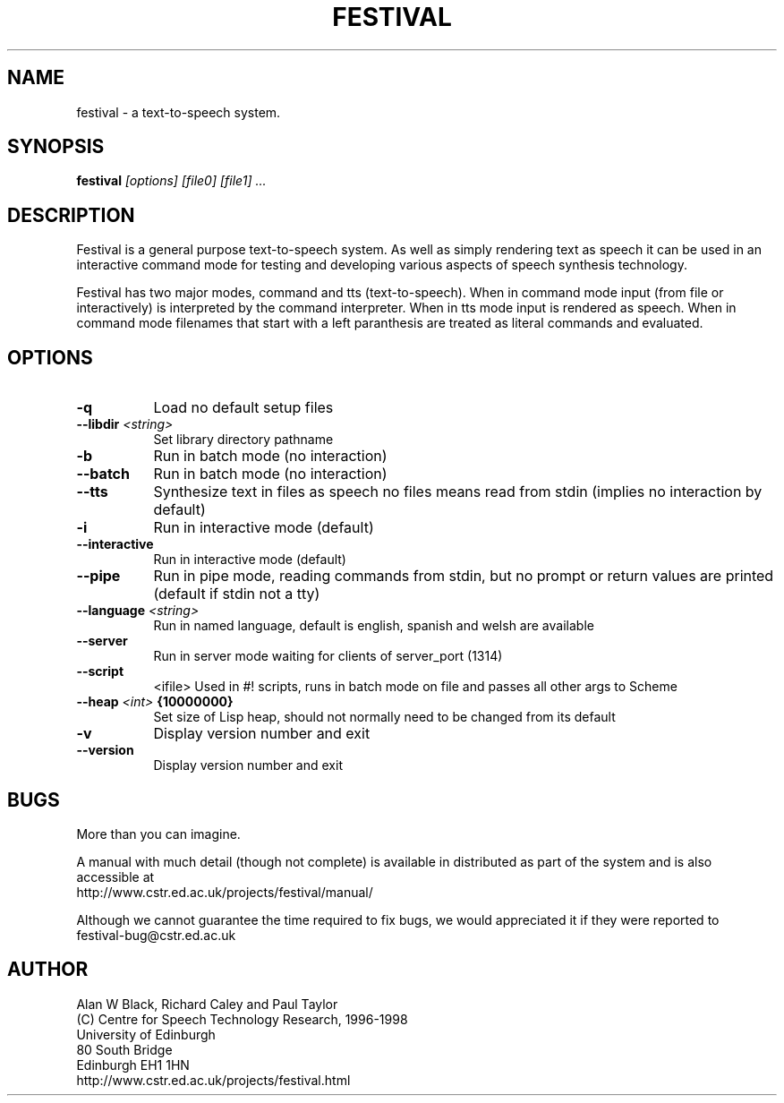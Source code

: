 .TH  FESTIVAL 1 "6th Apr 1998"
.SH NAME
festival \- a text-to-speech system.
.SH SYNOPSIS
.B festival 
.I [options]
.I [file0]
.I [file1]
.I ...


.SH DESCRIPTION
Festival is a general purpose text-to-speech system.  As well as 
simply rendering text as speech it can be used in an interactive
command mode for testing and developing various aspects of speech
synthesis technology.

Festival has two major modes, command and tts (text-to-speech).
When in command mode input (from file or interactively) is interpreted
by the command interpreter.  When in tts mode input is rendered as 
speech.  When in command mode filenames that start with a left
paranthesis are treated as literal commands and evaluated.

.SH OPTIONS


.TP 8
.BI "-q " 
Load no default setup files 
.TP 8
.BI "--libdir " <string>
Set library directory pathname 
.TP 8
.BI "-b " 
Run in batch mode (no interaction) 
.TP 8
.BI "--batch " 
Run in batch mode (no interaction) 
.TP 8
.BI "--tts " 
Synthesize text in files as speech 
no files means read from stdin 
(implies no interaction by default) 
.TP 8
.BI "-i " 
Run in interactive mode (default) 
.TP 8
.BI "--interactive " 
Run in interactive mode (default) 
.TP 8
.BI "--pipe " 
Run in pipe mode, reading commands from 
stdin, but no prompt or return values 
are printed (default if stdin not a tty) 
.TP 8
.BI "--language " <string>
Run in named language, default is 
english, spanish and welsh are available 
.TP 8
.BI "--server " 
Run in server mode waiting for clients 
of server_port (1314) 
.TP 8
.BI "--script " 
<ifile> 
Used in #! scripts, runs in batch mode on 
file and passes all other args to Scheme 
.TP 8
.BI "--heap " <int> " {10000000}"
Set size of Lisp heap, should not normally need 
to be changed from its default 
.TP 8
.BI "-v " 
Display version number and exit 
.TP 8
.BI "--version " 
Display version number and exit 
.SH BUGS
More than you can imagine.  

A manual with much detail (though not complete) is available
in distributed as part of the system and is also accessible at
.br
http://www.cstr.ed.ac.uk/projects/festival/manual/

Although we cannot guarantee the time required to fix bugs, we
would appreciated it if they were reported to 
.br
festival-bug@cstr.ed.ac.uk

.SH AUTHOR
Alan W Black, Richard Caley and Paul Taylor
.br
(C) Centre for Speech Technology Research, 1996-1998
.br
University of Edinburgh
.br
80 South Bridge
.br
Edinburgh EH1 1HN
.br
http://www.cstr.ed.ac.uk/projects/festival.html
